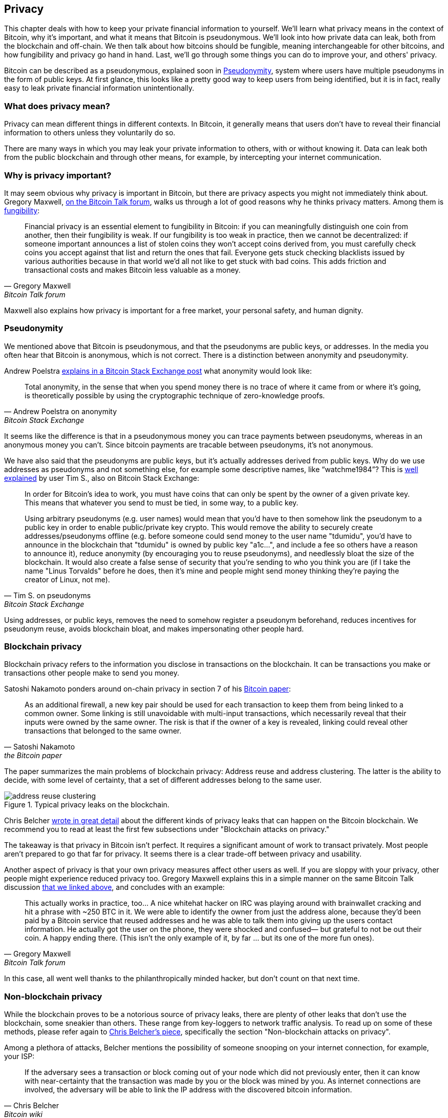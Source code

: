 == Privacy

This chapter deals with how to keep your private financial information
to yourself. We'll learn what privacy means in the context of Bitcoin,
why it's important, and what it means that Bitcoin is
pseudonymous. We'll look into how private data can leak, both from the
blockchain and off-chain. We then talk about how bitcoins should be
fungible, meaning interchangeable for other bitcoins, and how
fungibility and privacy go hand in hand. Last, we'll go through some
things you can do to improve your, and others' privacy.

Bitcoin can be described as a pseudonymous, explained soon in
<<pseudonymity>>, system where users have multiple pseudonyms in the
form of public keys. At first glance, this looks like a pretty good
way to keep users from being identified, but it is in fact, really
easy to leak private financial information unintentionally.

=== What does privacy mean?

Privacy can mean different things in different contexts. In
Bitcoin, it generally means that users don't have to reveal their
financial information to others unless they voluntarily do so.

There are many ways in which you may leak your private information
to others, with or without knowing it. Data can leak both from the
public blockchain and through other means, for example, by intercepting
your internet communication.

[[whyprivacyimportant]]
=== Why is privacy important?

It may seem obvious why privacy is important in Bitcoin, but there are
privacy aspects you might not immediately think about. Gregory
Maxwell,
https://bitcointalk.org/index.php?topic=334316.msg3588908#msg3588908[on
the Bitcoin Talk forum], walks us through a lot of good reasons why he
thinks privacy matters. Among them is <<fungibility,fungibility>>:

[quote, Gregory Maxwell, Bitcoin Talk forum]
____
Financial privacy is an essential element to fungibility in Bitcoin:
if you can meaningfully distinguish one coin from another, then their
fungibility is weak. If our fungibility is too weak in practice, then
we cannot be decentralized: if someone important announces a list of
stolen coins they won't accept coins derived from, you must carefully
check coins you accept against that list and return the ones that
fail.  Everyone gets stuck checking blacklists issued by various
authorities because in that world we'd all not like to get stuck with
bad coins. This adds friction and transactional costs and makes
Bitcoin less valuable as a money.
____

Maxwell also explains how privacy is important for a free market, your
personal safety, and human dignity.

[[pseudonymity]]
=== Pseudonymity

We mentioned above that Bitcoin is pseudonymous, and that the
pseudonyms are public keys, or addresses. In the media you often hear
that Bitcoin is anonymous, which is not correct. There is a
distinction between anonymity and pseudonymity.

Andrew Poelstra
https://bitcoin.stackexchange.com/a/29473/69518[explains in a Bitcoin
Stack Exchange post] what anonymity would look like:

[quote,Andrew Poelstra on anonymity,Bitcoin Stack Exchange]
____
Total anonymity, in the sense that when you spend money there is no
trace of where it came from or where it's going, is theoretically
possible by using the cryptographic technique of zero-knowledge
proofs.
____

It seems like the difference is that in a pseudonymous money you can
trace payments between pseudonyms, whereas in an anonymous money you
can't. Since bitcoin payments are tracable between pseudonyms, it's
not anonymous.

We have also said that the pseudonyms are public keys, but it's
actually addresses derived from public keys. Why do we use addresses
as pseudonyms and not something else, for example some descriptive
names, like "`watchme1984`"? This is
https://bitcoin.stackexchange.com/a/25175/69518[well explained] by
user Tim S., also on Bitcoin Stack Exchange:

[quote,Tim S. on pseudonyms,Bitcoin Stack Exchange]
____
In order for Bitcoin's idea to work, you must have coins that can only
be spent by the owner of a given private key. This means that whatever
you send to must be tied, in some way, to a public key.

Using arbitrary pseudonyms (e.g. user names) would mean that you'd
have to then somehow link the pseudonym to a public key in order to
enable public/private key crypto. This would remove the ability to
securely create addresses/pseudonyms offline (e.g. before someone
could send money to the user name "tdumidu", you'd have to announce in
the blockchain that "tdumidu" is owned by public key "a1c...", and
include a fee so others have a reason to announce it), reduce
anonymity (by encouraging you to reuse pseudonyms), and needlessly
bloat the size of the blockchain. It would also create a false sense
of security that you're sending to who you think you are (if I take
the name "Linus Torvalds" before he does, then it's mine and people
might send money thinking they're paying the creator of Linux, not
me).
____

Using addresses, or public keys, removes the need to somehow register
a pseudonym beforehand, reduces incentives for pseudonym reuse, avoids
blockchain bloat, and makes impersonating other people hard.

=== Blockchain privacy

Blockchain privacy refers to the information you disclose in
transactions on the blockchain. It can be transactions you make or
transactions other people make to send you money.

Satoshi Nakamoto ponders around on-chain privacy in section 7 of his
https://bitcoin.org/bitcoin.pdf[Bitcoin paper]:

[[satoshi-unique-addresses]]
[quote, Satoshi Nakamoto, the Bitcoin paper]
____
As an additional firewall, a new key pair should be used for each
transaction to keep them from being linked to a common owner. Some
linking is still unavoidable with multi-input transactions, which
necessarily reveal that their inputs were owned by the same owner. The
risk is that if the owner of a key is revealed, linking could reveal
other transactions that belonged to the same owner.
____

The paper summarizes the main problems of blockchain privacy: Address
reuse and address clustering. The latter is the ability to decide,
with some level of certainty, that a set of different addresses belong
to the same user.

.Typical privacy leaks on the blockchain.
image::address-reuse-clustering.png[]

Chris Belcher
https://en.bitcoin.it/Privacy#Blockchain_attacks_on_privacy[wrote in
great detail] about the different kinds of privacy leaks that can
happen on the Bitcoin blockchain. We recommend you to read at least
the first few subsections under "Blockchain attacks on privacy."

The takeaway is that privacy in Bitcoin isn't perfect. It requires a
significant amount of work to transact privately. Most people aren't
prepared to go that far for privacy. It seems there is a clear
trade-off between privacy and usability.

Another aspect of privacy is that your own privacy measures affect other
users as well. If you are sloppy with your privacy, other people might
experience reduced privacy too. Gregory Maxwell explains this in a
simple manner on the same Bitcoin Talk discussion
https://bitcointalk.org/index.php?topic=334316.msg3589252#msg3589252[that
we linked above], and concludes with an example:

[quote, Gregory Maxwell, Bitcoin Talk forum]
____
This actually works in practice, too... A nice whitehat hacker on IRC
was playing around with brainwallet cracking and hit a phrase with
~250 BTC in it.  We were able to identify the owner from just the
address alone, because they'd been paid by a Bitcoin service that
reused addresses and he was able to talk them into giving up the users
contact information. He actually got the user on the phone, they were
shocked and confused— but grateful to not be out their coin.  A happy
ending there. (This isn't the only example of it, by far ... but its
one of the more fun ones).
____

In this case, all went well thanks to the philanthropically minded
hacker, but don't count on that next time.

=== Non-blockchain privacy

While the blockchain proves to be a notorious source of privacy leaks,
there are plenty of other leaks that don't use the blockchain, some
sneakier than others. These range from key-loggers to network traffic
analysis. To read up on some of these methods, please refer again to
https://en.bitcoin.it/Privacy#Non-blockchain_attacks_on_privacy[Chris
Belcher's piece], specifically the section "Non-blockchain attacks on
privacy".

Among a plethora of attacks, Belcher mentions the possibility of
someone snooping on your internet connection, for example, your ISP:

[quote, Chris Belcher, Bitcoin wiki]
____
If the adversary sees a transaction or block coming out of your node
which did not previously enter, then it can know with near-certainty
that the transaction was made by you or the block was mined by you. As
internet connections are involved, the adversary will be able to link
the IP address with the discovered bitcoin information.
____

[[kycdbs]]
However, among the most obvious privacy leaks are exchanges. Due to
laws, usually referred to as KYC (know your customer) and AML
(anti-money laundering), in the jurisdictions they operate in,
exchanges and related companies often have to collect personal data
about their users, building up big databases about what users has
which bitcoins. These databases are great honeypots for bad
governments and gangsters who's always on the lookout for new
victims. There are actual markets for this kind of data, where hackers
sell data to the highest bidder. To make things worse, the companies
that manages these databases often have little experience with
protecting financial data, many of them are young startups, and
several leaks have occurred. A few examples are
https://bitcoinmagazine.com/business/probably-the-largest-kyc-data-leak-in-history-demonstrates-the-importance-of-bitcoin-privacy[India-based
MobiQwik] and
https://bitcoinmagazine.com/business/hubspot-security-breach-leaks-bitcoin-users-data[HubSpot]

Again, protecting against this wide range of attacks is hard, and you
probably won't fully be able to, so you have to use some trade-off between
convenience and privacy that works for you.

[[fungibility]]
=== Fungibility

Fungibility was briefly touched upon in
<<whyprivacyimportant>>. Fungibility means that one coin is
interchangeable for any other coin of the same currency. Adam Back and
Matt Corallo
https://btctranscripts.com/scalingbitcoin/milan-2016/fungibility-overview/[gave
a presentation about fungibility] at Scaling Bitcoin in Milan
2016. Back remarked

[quote, Matt Corallo and Adam Back, Fungibility Overview]
____
You need fungibility for bitcoin to function. If you receive coins and
can’t spend them, then you start to doubt whether you can spend
them. If there are doubts about coins you receive, then people are
going to go to taint services and check whether “are these coins
blessed” and then people are going to refuse to trade. What this does
is it transitions bitcoin from a decentralized permissionless system
into a centralized permissioned system where you have an “IOU” from
the blacklist providers.
____

He speaks here of the dangers of lack of fungibility. A UTXOs
history can usually be traced back several hops, fanning out to
multitudes of previous outputs. If any of those outputs were
involved in something illegal, unwanted, or suspicious activity, then
some potential recipients of your coin might reject it. If you think
that your payees will verify your coins against some centralized
whitelist or blacklist service, you might start checking coins you
receive too, just to be on the safe side. So bad fungibility will
bolster even worse fungibility.

Privacy and fungibility go hand-in-hand. Fungibility will weaken if privacy is
weak, for example, because coins from unwanted persons can become blacklisted.
Privacy will weaken if fungibility is weak since you have to ask the blacklist
providers about which coins to accept, possibly revealing your IP address,
email address, and other sensitive information. They're so intertwined that
it's hard to talk about them in isolation.

[[privacymeasures]]
=== Privacy measures

Several techniques have been developed that help protect from privacy
leaks. Among the most obvious ones are, as
<<satoshi-unique-addresses,noted by Nakamoto>> above, using unique
addresses for all transactions, but several others exist. We're not
going to teach you how to become a privacy ninja. However, Bitcoin Q+A has
a quick summary of privacy-enhancing technology, somewhat ordered by
how hard they are to implement, at
https://bitcoiner.guide/privacytips/. You'll notice when you read this
that Bitcoin privacy often has to do with stuff outside of Bitcoin;
for example: don't brag about your bitcoins, and use Tor and VPN. The
post also lists some things directly related to Bitcoin:

Full node:: if you don't use your own full node, you will leak lots of
information about your wallet to servers on the internet. Running a
full node is a great first step.

Lightning Network:: Several protocols exist on top of Bitcoin, for
example, the Lightning Network and Blockstream's Liquid sidechain.

CoinJoin:: a way for multiple people to merge their transactions into
one, making it harder to do address clustering.

In
https://btctranscripts.com/breaking-bitcoin/2019/breaking-bitcoin-privacy/[a
talk] at the Breaking Bitcoin conference, Chris Belcher gave an
interesting example of how privacy has been improved in practice.

[quote,Chris Belcher in "Breaking Bitcoin Privacy", Breaking Bitcoin conference 2019]
____
They were a bitcoin casino. Online gambling is not allowed in
the US. Any customers of Coinbase that deposited straight to Bustabit
would have their accounts shutdown because Coinbase was monitoring for
this. Bustabit did a few things. They did something called change
avoidance where you go through– and you see if you can construct a
transaction that has no change output. This saves miner fees and also
hinders analysis. Also, they imported their heavily-used reused
deposit addresses into joinmarket. At this point, coinbase.com
customers never got banned. It seems Coinbase’s surveillance service
was unable to do the analysis after this, so it is possible to break
these algorithms.
____

He also mentioned this example, among others, on the
https://en.bitcoin.it/Privacy[Privacy page] on the Bitcoin wiki.

Note how better privacy can be achieved by building systems on top of
Bitcoin, as is the case with Lightning Network:

.Layers on top of Bitcoin can add privacy.
image::privacy.png[width=50%]

We noted in <<trustlessness,Trustlessness>> that trust can only increase with layers
on top, but that doesn't
seem to be the case for privacy, which can be improved or made worse
arbitrarily in layers on top. Why is that?

Any layer on top of Bitcoin, as explained in
<<_layered_scaling,Layered scaling>>, must use on-chain transactions
now and then, otherwise, it wouldn't be "on top of
Bitcoin". Privacy-enhancing layers generally try to use the base layer
as little as possible to minimize the amount of information revealed.

The above are somewhat technical ways to improve your privacy. But
there are other ways. At the beginning of this chapter, we said that
Bitcoin is a pseudonymous system. This means that users in Bitcoin
aren't known by their real names or other personal data, but by their
public keys. A public key is a pseudonym for a user, and a user can
have multiple pseudonyms. In an ideal world, your in-person identity
is decoupled from your Bitcoin pseudonyms. Unfortunately, due to the
privacy problems described in this chapter, this decoupling usually
degrade over time.

To mitigate the risks of having your personal data revealed is to not
give it out in the first place or not give it to centralized services
that <<kycdbs,build big databases>> that can leak. An article by
Bitcoin Q+A https://bitcoiner.guide/nokyconly/[explains KYC] and the
dangers with it. It also suggests some things you can do to improve
your situation.

[quote,"Bitcoin Q+A, noKYC only, Avoid the creep", bitcoiner.guide]
____
Thankfully there are some options out there to purchase Bitcoin via no
KYC sources. These are all P2P (peer to peer) exchanges where you are
trading directly with another individual and not a centralised third
party. Unfortunately some sell other coins as well as bitcoin so we
urge you to take care.
____

The article suggest you can avoid using exchanges that require KYC/AML
and instead trade in private, or use decentralized exchanges like
https://bisq.network/[bisq].

For more in-depth reading about countermeasures, refer to the
previously mentioned https://en.bitcoin.it/wiki/Privacy#Methods_for_improving_privacy_.28non-blockchain.29[wiki article on privacy], starting at "Methods for improving privacy (non-blockchain)".

=== Conclusion

Privacy is very important but hard to achieve. There is no privacy
silver bullet. To get decent privacy in Bitcoin, you have to take
active measures, some of which are costly and time-consuming.
